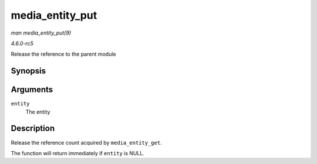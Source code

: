 .. -*- coding: utf-8; mode: rst -*-

.. _API-media-entity-put:

================
media_entity_put
================

*man media_entity_put(9)*

*4.6.0-rc5*

Release the reference to the parent module


Synopsis
========

.. c:function:: void media_entity_put( struct media_entity * entity )

Arguments
=========

``entity``
    The entity


Description
===========

Release the reference count acquired by ``media_entity_get``.

The function will return immediately if ``entity`` is NULL.


.. ------------------------------------------------------------------------------
.. This file was automatically converted from DocBook-XML with the dbxml
.. library (https://github.com/return42/sphkerneldoc). The origin XML comes
.. from the linux kernel, refer to:
..
.. * https://github.com/torvalds/linux/tree/master/Documentation/DocBook
.. ------------------------------------------------------------------------------
